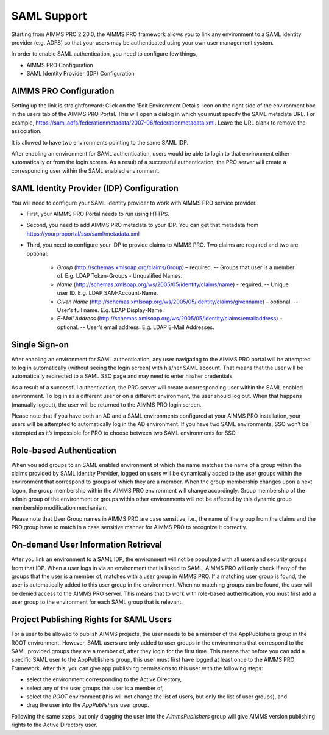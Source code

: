 SAML Support
============

Starting from AIMMS PRO 2.20.0, the AIMMS PRO framework allows you to link any environment to a SAML identity provider (e.g. ADFS) so that your users may be authenticated using your own user management system.

In order to enable SAML authentication, you need to configure few things, 

* AIMMS PRO Configuration
* SAML Identity Provider (IDP) Configuration

AIMMS PRO Configuration
-----------------------

Setting up the link is straightforward: Click on the 'Edit Environment Details' icon on the right side of the environment box in the users tab of the AIMMS PRO Portal. This will open a dialog in which you must specify the SAML metadata URL. For example, https://saml.adfs/federationmetadata/2007-06/federationmetadata.xml. Leave the URL blank to remove the association.

It is allowed to have two environments pointing to the same SAML IDP.

After enabling an environment for SAML authentication, users would be able to login to that environment either automatically or from the login screen. As a result of a successful authentication, the PRO server will create a corresponding user within the SAML enabled environment.

SAML Identity Provider (IDP) Configuration
------------------------------------------

You will need to configure your SAML identity provider to work with AIMMS PRO service provider.

* First, your AIMMS PRO Portal needs to run using HTTPS.
* Second, you need to add AIMMS PRO metadata to your IDP. You can get that metadata from https://yourproportal/sso/saml/metadata.xml
* Third, you need to configure your IDP to provide claims to AIMMS PRO. Two claims are required and two are optional:

 
    * *Group* (http://schemas.xmlsoap.org/claims/Group) – required. -- Groups that user is a member of. E.g. LDAP Token-Groups - Unqualified Names.
    * *Name* (http://schemas.xmlsoap.org/ws/2005/05/identity/claims/name) - required. -- Unique user ID. E.g. LDAP SAM-Account-Name.
    * *Given Name* (http://schemas.xmlsoap.org/ws/2005/05/identity/claims/givenname) – optional. -- User’s full name. E.g. LDAP Display-Name.
    * *E-Mail Address* (http://schemas.xmlsoap.org/ws/2005/05/identity/claims/emailaddress) – optional. -- User’s email address. E.g. LDAP E-Mail Addresses.


Single Sign-on
--------------

After enabling an environment for SAML authentication, any user navigating to the AIMMS PRO portal will be attempted to log in automatically (without seeing the login screen) with his/her SAML account. That means that the user will be automatically redirected to a SAML SSO page and may need to enter his/her credentials.

As a result of a successful authentication, the PRO server will create a corresponding user within the SAML enabled environment. To log in as a different user or on a different environment, the user should log out. When that happens (manually logout), the user will be returned to the AIMMS PRO login screen.

Please note that if you have both an AD and a SAML environments configured at your AIMMS PRO installation, your users will be attempted to automatically log in the AD environment. If you have two SAML environments, SSO won’t be attempted as it’s impossible for PRO to choose between two SAML environments for SSO.

Role-based Authentication
-------------------------

When you add groups to an SAML enabled environment of which the name matches the name of a group within the claims provided by SAML identity Provider,
logged on users will be dynamically added to the user groups within the environment that correspond to groups of which they are a member. When the group membership changes upon a next logon, the group membership within the AIMMS PRO environment will change accordingly. Group membership of the admin group of the environment or groups within other environments will not be affected by this dynamic group membership modification mechanism.

Please note that User Group names in AIMMS PRO are case sensitive, i.e., the name of the group from the claims and the PRO group have to match in a case sensitive manner for AIMMS PRO to recognize it correctly.

On-demand User Information Retrieval
------------------------------------

After you link an environment to a SAML IDP, the environment will not be populated with all users and security groups from that IDP. When a user logs in via an environment that is linked to SAML, AIMMS PRO will only check if any of the groups that the user is a member of, matches with a user group in AIMMS PRO. If a matching user group is found, the user is automatically added to this user group in the environment. When no matching groups can be found, the user will be denied access to the AIMMS PRO server. This means that to work with role-based authentication, you must first add a user group to the environment for each SAML group that is relevant.

Project Publishing Rights for SAML Users
----------------------------------------

For a user to be allowed to publish AIMMS projects, the user needs to be a member of the AppPublishers group in the ROOT environment. However, SAML users are only added to user groups in the environments that correspond to the SAML provided groups they are a member of, after they login for the first time. This means that before you can add a specific SAML user to the AppPublishers group, this user must first have logged at least once to the AIMMS PRO Framework. After this, you can give app publishing permissions to this user with the following steps:
 
* select the environment corresponding to the Active Directory,
* select any of the user groups this user is a member of,
* select the *ROOT* environment (this will not change the list of users, but only the list of user groups), and
* drag the user into the *AppPublishers* user group.
 

Following the same steps, but only dragging the user into the *AimmsPublishers* group will give AIMMS version publishing rights to the Active Directory user.
